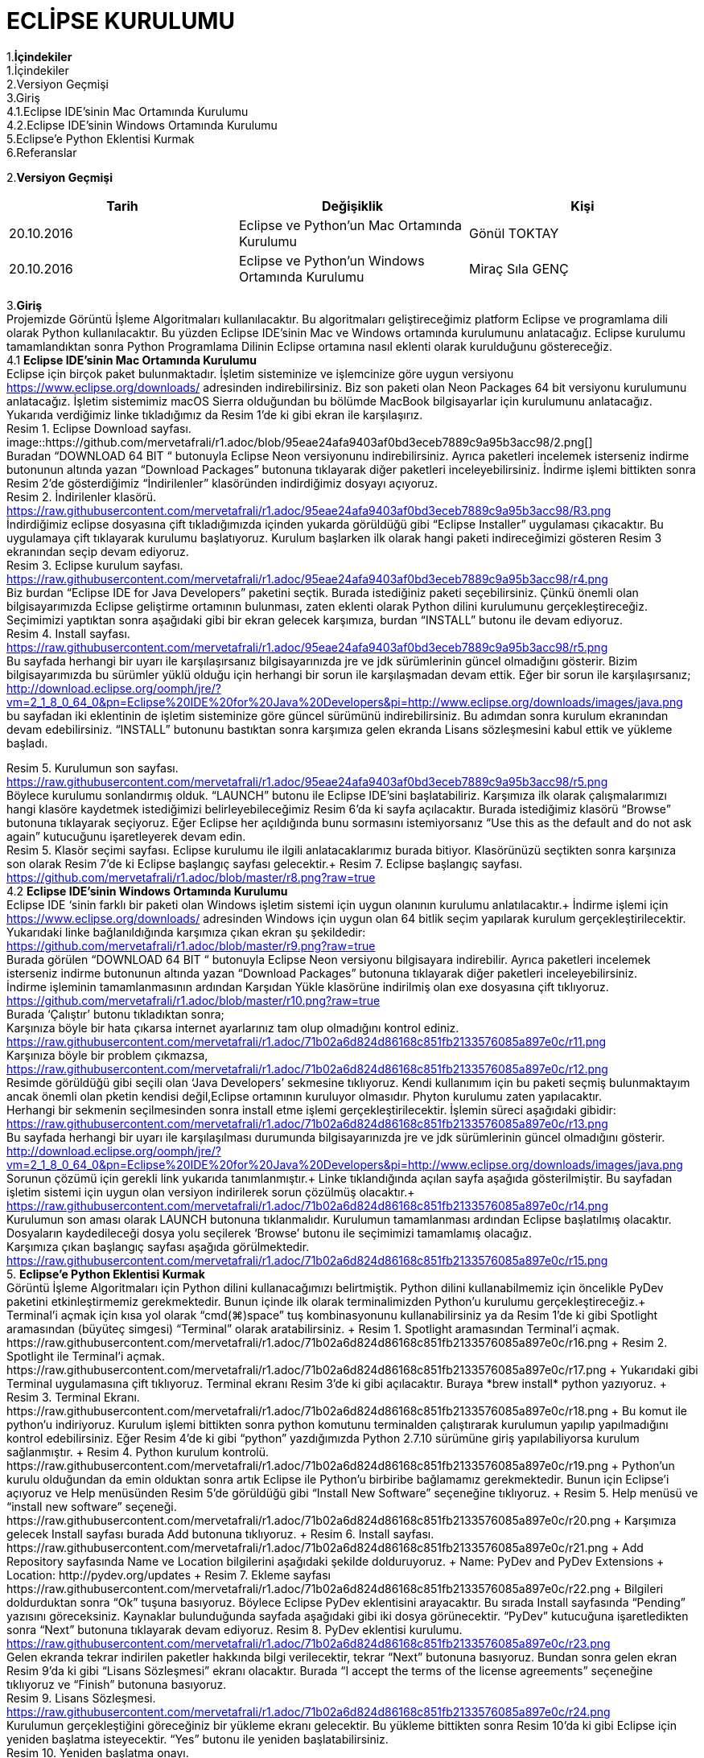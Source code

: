

=  ECLİPSE KURULUMU

1.*İçindekiler* +
   1.İçindekiler +
   2.Versiyon Geçmişi +
   3.Giriş +
   4.1.Eclipse IDE’sinin Mac Ortamında Kurulumu +
   4.2.Eclipse IDE’sinin Windows Ortamında Kurulumu +
   5.Eclipse’e Python Eklentisi Kurmak +
   6.Referanslar +

2.*Versiyon Geçmişi*

|===
|Tarih|Değişiklik|Kişi

|20.10.2016
| Eclipse ve Python’un Mac Ortamında Kurulumu

|Gönül TOKTAY
|20.10.2016

|Eclipse ve Python’un Windows Ortamında Kurulumu
|Miraç Sıla GENÇ 
|===
3.*Giriş* +
Projemizde Görüntü İşleme Algoritmaları kullanılacaktır. 
Bu algoritmaları geliştireceğimiz platform Eclipse ve programlama dili olarak Python kullanılacaktır. 
Bu yüzden Eclipse IDE’sinin Mac ve Windows ortamında kurulumunu anlatacağız. 
Eclipse kurulumu tamamlandıktan sonra Python Programlama Dilinin Eclipse ortamına nasıl eklenti olarak kurulduğunu göstereceğiz. +
4.1 *Eclipse IDE’sinin Mac Ortamında Kurulumu* +
Eclipse için birçok paket bulunmaktadır. İşletim sisteminize ve işlemcinize göre uygun versiyonu https://www.eclipse.org/downloads/ 
adresinden indirebilirsiniz. Biz son paketi olan Neon Packages 64 bit versiyonu kurulumunu anlatacağız. 
İşletim sistemimiz macOS Sierra olduğundan bu bölümde MacBook bilgisayarlar için kurulumunu anlatacağız. +
Yukarıda verdiğimiz linke tıkladığımız da Resim 1’de ki gibi ekran ile karşılaşırız. +
Resim 1. Eclipse Download sayfası. +
image::https://github.com/mervetafrali/r1.adoc/blob/95eae24afa9403af0bd3eceb7889c9a95b3acc98/2.png[] + 
Buradan “DOWNLOAD 64 BIT “ butonuyla Eclipse Neon versiyonunu indirebilirsiniz. 
Ayrıca paketleri incelemek isterseniz indirme butonunun altında yazan “Download Packages” butonuna tıklayarak diğer paketleri 
inceleyebilirsiniz. İndirme işlemi bittikten sonra Resim 2’de gösterdiğimiz “İndirilenler” klasöründen indirdiğimiz dosyayı açıyoruz. +
Resim 2. İndirilenler klasörü. https://raw.githubusercontent.com/mervetafrali/r1.adoc/95eae24afa9403af0bd3eceb7889c9a95b3acc98/R3.png +
İndirdiğimiz eclipse dosyasına çift tıkladığımızda içinden yukarda görüldüğü gibi “Eclipse Installer” uygulaması çıkacaktır. 
Bu uygulamaya çift tıklayarak kurulumu başlatıyoruz. 
Kurulum başlarken ilk olarak hangi paketi indireceğimizi gösteren Resim 3 ekranından seçip devam ediyoruz. +
Resim 3. Eclipse kurulum sayfası. https://raw.githubusercontent.com/mervetafrali/r1.adoc/95eae24afa9403af0bd3eceb7889c9a95b3acc98/r4.png +
Biz burdan “Eclipse IDE for Java Developers” paketini seçtik. Burada istediğiniz paketi seçebilirsiniz. 
Çünkü önemli olan bilgisayarımızda Eclipse geliştirme ortamının bulunması, zaten eklenti olarak Python dilini kurulumunu 
gerçekleştireceğiz. Seçimimizi yaptıktan sonra aşağıdaki gibi bir ekran gelecek karşımıza, burdan “INSTALL” butonu ile devam ediyoruz. +
Resim 4. Install sayfası. https://raw.githubusercontent.com/mervetafrali/r1.adoc/95eae24afa9403af0bd3eceb7889c9a95b3acc98/r5.png +
Bu sayfada herhangi bir uyarı ile karşılaşırsanız bilgisayarınızda jre ve jdk sürümlerinin güncel olmadığını gösterir.
Bizim bilgisayarımızda bu sürümler yüklü olduğu için herhangi bir sorun ile karşılaşmadan devam ettik. 
Eğer bir sorun ile karşılaşırsanız; http://download.eclipse.org/oomph/jre/?vm=2_1_8_0_64_0&pn=Eclipse%20IDE%20for%20Java%20Developers&pi=http://www.eclipse.org/downloads/images/java.png 
bu sayfadan iki eklentinin de işletim sisteminize göre güncel sürümünü indirebilirsiniz. Bu adımdan sonra kurulum ekranından devam edebilirsiniz.
“INSTALL” butonunu bastıktan sonra karşımıza gelen ekranda Lisans sözleşmesini kabul ettik ve yükleme başladı.


Resim 5. Kurulumun son sayfası. https://raw.githubusercontent.com/mervetafrali/r1.adoc/95eae24afa9403af0bd3eceb7889c9a95b3acc98/r5.png +
Böylece kurulumu sonlandırmış olduk. “LAUNCH” butonu ile Eclipse IDE’sini başlatabiliriz. Karşımıza ilk olarak çalışmalarımızı
hangi klasöre kaydetmek istediğimizi belirleyebileceğimiz Resim 6’da ki sayfa açılacaktır. Burada istediğimiz klasörü
“Browse” butonuna tıklayarak seçiyoruz. Eğer Eclipse her açıldığında bunu sormasını istemiyorsanız “Use this as the 
default and do not ask again” kutucuğunu işaretleyerek devam edin. +
Resim 5. Klasör seçimi sayfası. 
Eclipse kurulumu ile ilgili anlatacaklarımız burada bitiyor. Klasörünüzü seçtikten sonra karşınıza son olarak 
Resim 7’de ki Eclipse başlangıç sayfası gelecektir.+
Resim 7. Eclipse başlangıç sayfası. https://github.com/mervetafrali/r1.adoc/blob/master/r8.png?raw=true +
4.2 *Eclipse IDE’sinin Windows Ortamında Kurulumu* +
Eclipse IDE ‘sinin farklı bir paketi olan Windows işletim sistemi için uygun olanının kurulumu anlatılacaktır.+
 İndirme işlemi için https://www.eclipse.org/downloads/ adresinden Windows için uygun olan 64 bitlik seçim yapılarak kurulum 
gerçekleştirilecektir. +
Yukarıdaki linke bağlanıldığında karşımıza çıkan ekran şu şekildedir: +
https://github.com/mervetafrali/r1.adoc/blob/master/r9.png?raw=true +
Burada görülen  “DOWNLOAD 64 BIT “ butonuyla Eclipse Neon versiyonu bilgisayara indirebilir. 
Ayrıca paketleri incelemek isterseniz indirme butonunun altında yazan “Download Packages” butonuna tıklayarak diğer paketleri
inceleyebilirsiniz. +
İndirme işleminin tamamlanmasının ardından  Karşıdan Yükle klasörüne indirilmiş olan exe dosyasına çift tıklıyoruz. +
https://github.com/mervetafrali/r1.adoc/blob/master/r10.png?raw=true +
Burada ‘Çalıştır’ butonu tıkladıktan sonra; +
Karşınıza böyle bir hata çıkarsa internet ayarlarınız tam olup olmadığını kontrol ediniz. +
https://raw.githubusercontent.com/mervetafrali/r1.adoc/71b02a6d824d86168c851fb2133576085a897e0c/r11.png +
Karşınıza böyle bir problem çıkmazsa, +
https://raw.githubusercontent.com/mervetafrali/r1.adoc/71b02a6d824d86168c851fb2133576085a897e0c/r12.png +
Resimde görüldüğü gibi seçili olan ‘Java Developers’ sekmesine tıklıyoruz. Kendi kullanımım için bu paketi seçmiş bulunmaktayım 
ancak önemli olan pketin kendisi değil,Eclipse ortamının kuruluyor olmasıdır. Phyton kurulumu zaten yapılacaktır. +
Herhangi bir sekmenin seçilmesinden sonra install etme işlemi gerçekleştirilecektir. İşlemin süreci aşağıdaki gibidir: +
https://raw.githubusercontent.com/mervetafrali/r1.adoc/71b02a6d824d86168c851fb2133576085a897e0c/r13.png +
Bu sayfada herhangi bir uyarı ile karşılaşılması durumunda bilgisayarınızda jre ve jdk sürümlerinin güncel olmadığını gösterir. +
http://download.eclipse.org/oomph/jre/?vm=2_1_8_0_64_0&pn=Eclipse%20IDE%20for%20Java%20Developers&pi=http://www.eclipse.org/downloads/images/java.png
Sorunun çözümü için gerekli link yukarıda tanımlanmıştır.+
Linke tıklandığında açılan sayfa aşağıda gösterilmiştir. Bu sayfadan işletim sistemi için uygun 
olan versiyon indirilerek sorun çözülmüş olacaktır.+
https://raw.githubusercontent.com/mervetafrali/r1.adoc/71b02a6d824d86168c851fb2133576085a897e0c/r14.png +
Kurulumun son aması olarak LAUNCH butonuna tıklanmalıdır. Kurulumun tamamlanması ardından Eclipse başlatılmış olacaktır.
Dosyaların kaydedileceği dosya yolu seçilerek ‘Browse’ butonu  ile seçimimizi tamamlamış olacağız. +
Karşımıza çıkan başlangıç sayfası aşağıda görülmektedir. +
https://raw.githubusercontent.com/mervetafrali/r1.adoc/71b02a6d824d86168c851fb2133576085a897e0c/r15.png +
5. *Eclipse’e Python Eklentisi Kurmak* +
Görüntü İşleme Algoritmaları için Python dilini kullanacağımızı belirtmiştik. Python dilini kullanabilmemiz için öncelikle PyDev 
paketini etkinleştirmemiz gerekmektedir. Bunun içinde ilk olarak terminalimizden Python’u kurulumu gerçekleştireceğiz.+
Terminal’i açmak için kısa yol olarak “cmd(⌘)+space” tuş kombinasyonunu kullanabilirsiniz ya da Resim 1’de ki gibi Spotlight 
aramasından (büyüteç simgesi) “Terminal” olarak aratabilirsiniz. +
Resim 1. Spotlight aramasından Terminal’i açmak. https://raw.githubusercontent.com/mervetafrali/r1.adoc/71b02a6d824d86168c851fb2133576085a897e0c/r16.png +
Resim 2. Spotlight ile Terminal’i açmak. https://raw.githubusercontent.com/mervetafrali/r1.adoc/71b02a6d824d86168c851fb2133576085a897e0c/r17.png +
Yukarıdaki gibi Terminal uygulamasına çift tıklıyoruz. Terminal ekranı Resim 3’de ki gibi açılacaktır. Buraya *brew install* python yazıyoruz. +
Resim 3. Terminal Ekranı. https://raw.githubusercontent.com/mervetafrali/r1.adoc/71b02a6d824d86168c851fb2133576085a897e0c/r18.png +
Bu komut ile python’u indiriyoruz. Kurulum işlemi bittikten sonra python komutunu terminalden çalıştırarak kurulumun yapılıp 
yapılmadığını kontrol edebilirsiniz. Eğer Resim 4’de ki gibi “python” yazdığımızda Python 2.7.10 sürümüne giriş yapılabiliyorsa 
kurulum sağlanmıştır. +
Resim 4. Python kurulum kontrolü. https://raw.githubusercontent.com/mervetafrali/r1.adoc/71b02a6d824d86168c851fb2133576085a897e0c/r19.png +
Python’un kurulu olduğundan da emin olduktan sonra artık Eclipse ile Python’u birbiribe bağlamamız gerekmektedir. 
Bunun için Eclipse’i açıyoruz ve Help menüsünden Resim 5’de görüldüğü gibi “Install New Software” seçeneğine tıklıyoruz. +
Resim 5. Help menüsü ve “install new software” seçeneği. https://raw.githubusercontent.com/mervetafrali/r1.adoc/71b02a6d824d86168c851fb2133576085a897e0c/r20.png +
Karşımıza gelecek Install sayfası burada Add butonuna tıklıyoruz. +
Resim 6. Install sayfası. https://raw.githubusercontent.com/mervetafrali/r1.adoc/71b02a6d824d86168c851fb2133576085a897e0c/r21.png +
Add Repository sayfasında Name ve Location bilgilerini aşağıdaki şekilde dolduruyoruz.  +
Name: PyDev and PyDev Extensions + 
Location: http://pydev.org/updates +
Resim 7. Ekleme sayfası https://raw.githubusercontent.com/mervetafrali/r1.adoc/71b02a6d824d86168c851fb2133576085a897e0c/r22.png +
Bilgileri doldurduktan sonra “Ok” tuşuna basıyoruz. Böylece Eclipse PyDev eklentisini arayacaktır. Bu sırada Install sayfasında “Pending” yazısını göreceksiniz. Kaynaklar bulunduğunda sayfada aşağıdaki gibi iki dosya görünecektir. 
“PyDev” kutucuğuna işaretledikten sonra “Next” butonuna tıklayarak devam ediyoruz.+
Resim 8. PyDev eklentisi kurulumu. https://raw.githubusercontent.com/mervetafrali/r1.adoc/71b02a6d824d86168c851fb2133576085a897e0c/r23.png +
Gelen ekranda tekrar indirilen paketler hakkında bilgi verilecektir, tekrar “Next” butonuna basıyoruz. Bundan sonra gelen ekran 
Resim 9’da ki gibi “Lisans Sözleşmesi” ekranı olacaktır. Burada “I accept the terms of the license agreements” 
seçeneğine tıklıyoruz ve “Finish” butonuna basıyoruz. +
Resim 9. Lisans Sözleşmesi. https://raw.githubusercontent.com/mervetafrali/r1.adoc/71b02a6d824d86168c851fb2133576085a897e0c/r24.png +
Kurulumun gerçekleştiğini göreceğiniz bir yükleme ekranı gelecektir. Bu yükleme bittikten sonra Resim 10’da ki gibi 
Eclipse için yeniden başlatma isteyecektir. “Yes” butonu ile yeniden başlatabilirsiniz. +
Resim 10. Yeniden başlatma onayı. https://raw.githubusercontent.com/mervetafrali/r1.adoc/71b02a6d824d86168c851fb2133576085a897e0c/r25.png +
Eclipse yeniden açıldığında Resim 11’de gösterildiği gidi menü çubuğundan Eclipse’e tıklayıp “Servisler” seçeneğine tıklıyoruz. +
Resim 11. Eclipse -> Tercihler seçeneği. https://raw.githubusercontent.com/mervetafrali/r1.adoc/71b02a6d824d86168c851fb2133576085a897e0c/r26.png +
Tercihler sayfasında Resim 12’de belirtildiği gibi *PyDev -> Interpreters -> Python Interpreter* seçeneğine tıklıyoruz. Burada Python paketlerini 
bulmak için lokasyon belirtmemiz gerekiyor. Eğer Python paketlerinizin hangi dizin altında olduğunu bilmiyorsanız açık olan sayfada sağ 
tarafta göreceğiniz “Quick-Auto Config” butonuna tıklayarak lokasyon bilgilerinin otomatik olarak doldurulmasını sağlayabilirsiniz. 
Resim 13’de “Quick-Auto Config” butonuna tıklandıktan sonra ki hali gösterilmektedir.
Resim 12. Tercihler sayfası.			      Resim 13. Otomatik olarak doldurulmuş hali. 
https://raw.githubusercontent.com/mervetafrali/r1.adoc/71b02a6d824d86168c851fb2133576085a897e0c/r27.png +
Son olarak “Ok” butonu ile Tercihler sayfasından da çıkıyoruz. Böylece PyDev kurulumunu da bitirmiş olduk. PyDev de yeni 
bir proje oluşturmak için Eclipse’i açıyoruz. File -> New -> Other seçeneğine tıklıyoruz. +
Resim 14. Yeni proje açmak. https://raw.githubusercontent.com/mervetafrali/r1.adoc/71b02a6d824d86168c851fb2133576085a897e0c/r28.png +
Aşağıda gördüğümüz ekranda PyDev -> PyDev Project seçeneğine tıklıyoruz ve “Next” butonuyla ilerliyoruz.+
Resim 15. PyDev Project seçimi. https://raw.githubusercontent.com/mervetafrali/r1.adoc/71b02a6d824d86168c851fb2133576085a897e0c/r29.png +
Açılan sayfada projeminizin ismini yazıyoruz. Ayrıca alt kısımda “Creatr ‘src’ folder and add it to the PYTHONPATH” kutucuğunu 
işaretleyip “Finish” butonuna tıklıyoruz.+
Resim 16. Proje bilgilerini girme. https://raw.githubusercontent.com/mervetafrali/r1.adoc/71b02a6d824d86168c851fb2133576085a897e0c/r30.png +
Projemizi oluşturduk fakat göremiyorsanız Eclipse Welcome ekranını kapatırsanız, Eclipse IDE sayfasının sol tarafında 
“PyDev Package Explorer “ sekmesini göreceksiniz. Burada bizim “deneme” adıyla oluşturduğumuz projenin altında bulunan “src” 
öğesine sağ tıklayarak New -> PyDev Module seçeneğine tıklıyoruz. +
Resim 17. PyDev New Module seçeneği. https://raw.githubusercontent.com/mervetafrali/r1.adoc/71b02a6d824d86168c851fb2133576085a897e0c/r31.png +
Buradan “Name” kısmını doldurarak “Finish” butonuna basıyoruz. +
Resim 18. https://raw.githubusercontent.com/mervetafrali/r1.adoc/71b02a6d824d86168c851fb2133576085a897e0c/r32.png +
Python projemizi de bu şekilde açmış olduk. Artık Python dilinde kodlama yapabilir ve uygulamalarımızı geliştirebiliriz.+
https://raw.githubusercontent.com/mervetafrali/r1.adoc/71b02a6d824d86168c851fb2133576085a897e0c/r33.png +
Tüm işlemleri yaptıktan sonra programda syntax hatası veriyor ise yada program çalışmıyorsa, bilgisayarınızda sadece python sürümünün  
2.7’si olup olmadığını kontrol ediniz. +
Eğer bilgisayarınızda Python’a ait başka sürümler varsa denetim masasından kaldırıp sadece 2.7 sürümü olduğundan emin olunuz. +
6.*Referanslar* +
  1)http://www.serkanturkel.net/2014/03/java-sistem-ayarlar-jdk-ve-eclipse.html +
  2)http://www.kodlamamerkezi.com/java/java-jdk-ve-eclipse-kurulumu/ +
  3)https://www.ics.uci.edu/~pattis/common/handouts/pythoneclipsejava/eclipsepython.html +
  4)http://forum.ceviz.net/t/eclipse-idede-python-programlama-kullanimi.49010/ +
  5)http://download.eclipse.org/oomph/jre/?vm=2_1_8_0_64_0&pn=Eclipse%20IDE%20for%20Java%20Developers&pi=http://www.eclipse.org/downloads/images/java.png +
  6)http://www.pydev.org/manual_101_install.html +
  7)http://stackoverflow.com/questions/19688424/why-is-apt-get-function-not-working-in-terminal-on-mac-osx-10-9 +

image::2.png[Resim 1,height=32]

image::https://github.com/mervetafrali/r1.adoc/blob/95eae24afa9403af0bd3eceb7889c9a95b3acc98/2.png[]

image::r9.png[]

















